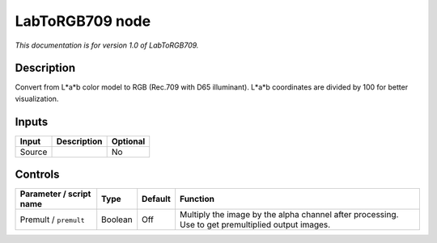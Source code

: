.. _net.sf.openfx.LabToRGB709:

LabToRGB709 node
================

|pluginIcon| 

*This documentation is for version 1.0 of LabToRGB709.*

Description
-----------

Convert from L*a*b color model to RGB (Rec.709 with D65 illuminant). L*a*b coordinates are divided by 100 for better visualization.

Inputs
------

+--------+-------------+----------+
| Input  | Description | Optional |
+========+=============+==========+
| Source |             | No       |
+--------+-------------+----------+

Controls
--------

.. tabularcolumns:: |>{\raggedright}p{0.2\columnwidth}|>{\raggedright}p{0.06\columnwidth}|>{\raggedright}p{0.07\columnwidth}|p{0.63\columnwidth}|

.. cssclass:: longtable

+-------------------------+---------+---------+---------------------------------------------------------------------------------------------------+
| Parameter / script name | Type    | Default | Function                                                                                          |
+=========================+=========+=========+===================================================================================================+
| Premult / ``premult``   | Boolean | Off     | Multiply the image by the alpha channel after processing. Use to get premultiplied output images. |
+-------------------------+---------+---------+---------------------------------------------------------------------------------------------------+

.. |pluginIcon| image:: net.sf.openfx.LabToRGB709.png
   :width: 10.0%
